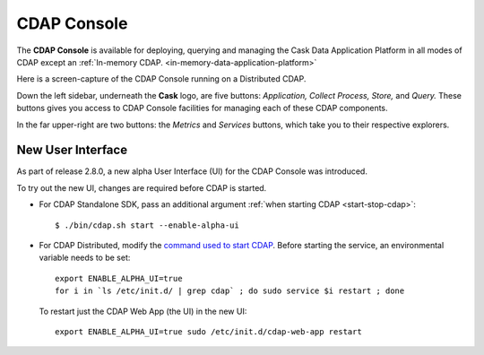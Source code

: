 .. meta::
    :author: Cask Data, Inc.
    :copyright: Copyright © 2014 Cask Data, Inc.

.. _cdap-console:

==================================================================
CDAP Console
==================================================================

The **CDAP Console** is available for deploying, querying and managing the Cask Data
Application Platform in all modes of CDAP except an 
:ref:`In-memory CDAP. <in-memory-data-application-platform>`

.. image:: ../_images/console/console_01_overview.png
   :width: 600px
   :align: center

Here is a screen-capture of the CDAP Console running on a Distributed CDAP.

Down the left sidebar, underneath the **Cask** logo, are five buttons: *Application, Collect
Process, Store,* and *Query.* These buttons gives you access to CDAP Console facilities for
managing each of these CDAP components.

In the far upper-right are two buttons: the *Metrics* and *Services* buttons, which take
you to their respective explorers.

.. A detailed *How-To Guide* covering using the CDAP Console will be available
.. at `Guides and Tutorials for CDAP. <http://cask.co/guides/>`__
.. is available

.. _cdap-console-new-ui:

New User Interface
------------------
As part of release 2.8.0, a new alpha User Interface (UI) for the CDAP Console was introduced.

To try out the new UI, changes are required before CDAP is started.

- For CDAP Standalone SDK, pass an additional argument :ref:`when starting CDAP <start-stop-cdap>`::

    $ ./bin/cdap.sh start --enable-alpha-ui
    
- For CDAP Distributed, modify the `command used to start CDAP <../installation/installation.html#starting-services>`__.
  Before starting the service, an environmental variable needs to be set::
  
    export ENABLE_ALPHA_UI=true 
    for i in `ls /etc/init.d/ | grep cdap` ; do sudo service $i restart ; done
    
  To restart just the CDAP Web App (the UI) in the new UI::
  
    export ENABLE_ALPHA_UI=true sudo /etc/init.d/cdap-web-app restart

